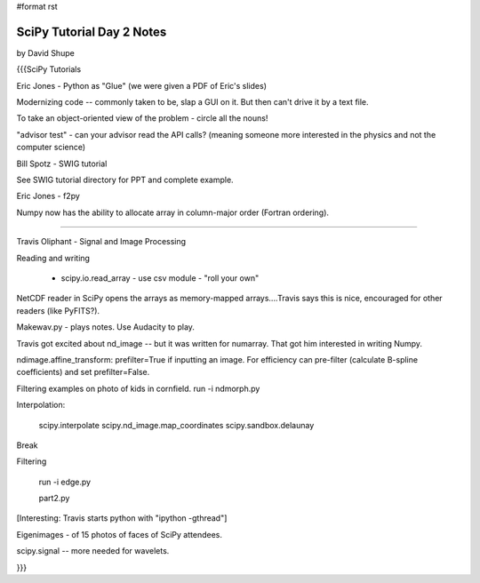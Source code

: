 #format rst

SciPy Tutorial Day 2 Notes
==========================

by David Shupe

{{{SciPy Tutorials

Eric Jones - Python as "Glue" (we were given a PDF of Eric's slides)

Modernizing code -- commonly taken to be, slap a GUI on it. But then can't drive it by a text file.

To take an object-oriented view of the problem - circle all the nouns!

"advisor test" - can your advisor read the API calls?  (meaning someone more interested in the physics and not the computer science)

Bill Spotz - SWIG tutorial

See SWIG tutorial directory for PPT and complete example.

Eric Jones - f2py

Numpy now has the ability to allocate array in column-major order (Fortran ordering).

============

Travis Oliphant - Signal and Image Processing

Reading and writing

  - scipy.io.read_array - use csv module - "roll your own"

NetCDF reader in SciPy opens the arrays as memory-mapped arrays....Travis says this is nice, encouraged for other readers (like PyFITS?).

Makewav.py - plays notes.  Use Audacity to play.

Travis got excited about nd_image -- but it was written for numarray. That got him interested in writing Numpy.

ndimage.affine_transform: prefilter=True if inputting an image.  For efficiency can pre-filter (calculate B-spline coefficients) and set prefilter=False.

Filtering examples on photo of kids in cornfield. run -i ndmorph.py

Interpolation:

  scipy.interpolate scipy.nd_image.map_coordinates scipy.sandbox.delaunay

Break

Filtering

  run -i edge.py

  part2.py

[Interesting: Travis starts python with "ipython -gthread"]

Eigenimages - of 15 photos of faces of SciPy attendees.

scipy.signal -- more needed for wavelets.

}}}

